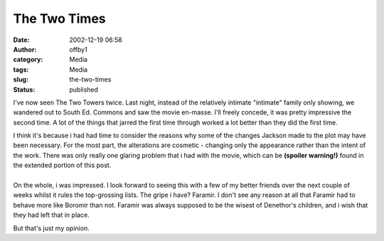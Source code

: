 The Two Times
#############
:date: 2002-12-19 06:58
:author: offby1
:category: Media
:tags: Media
:slug: the-two-times
:status: published

I've now seen The Two Towers twice. Last night, instead of the
relatively intimate "intimate" family only showing, we wandered out to
South Ed. Commons and saw the movie en-masse. I'll freely concede, it
was pretty impressive the second time. A lot of the things that jarred
the first time through worked a lot better than they did the first time.

| I think it's because i had had time to consider the reasons why some
  of the changes Jackson made to the plot may have been necessary. For
  the most part, the alterations are cosmetic - changing only the
  appearance rather than the intent of the work. There was only really
  one glaring problem that i had with the movie, which can be **(spoiler
  warning!)** found in the extended portion of this post.
| 
| On the whole, i was impressed. I look forward to seeing this with a
  few of my better friends over the next couple of weeks whilst it rules
  the top-grossing lists. The gripe i have? Faramir. I don't see any
  reason at all that Faramir had to behave more like Boromir than not.
  Faramir was always supposed to be the wisest of Denethor's children,
  and i wish that they had left that in place.

But that's just my opinion.
